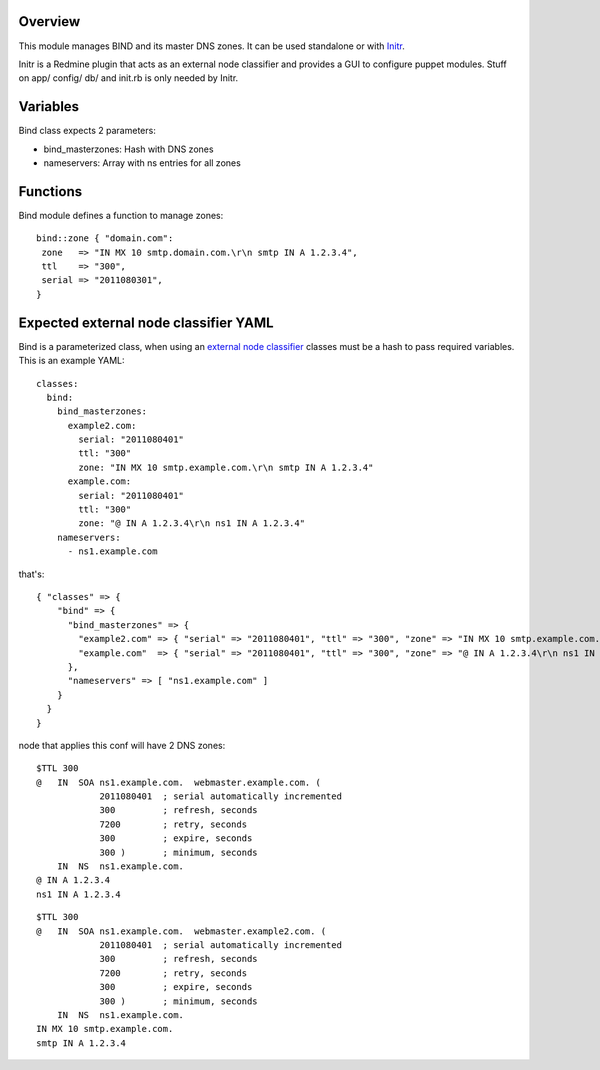 
Overview
--------

This module manages BIND and its master DNS zones. It can be used standalone or with `Initr`_.

Initr is a Redmine plugin that acts as an external node classifier and provides a GUI to configure puppet modules. Stuff on app/ config/ db/ and init.rb is only needed by Initr.

Variables
---------

Bind class expects 2 parameters:

* bind_masterzones: Hash with DNS zones

* nameservers: Array with ns entries for all zones

Functions
---------

Bind module defines a function to manage zones:

::

  bind::zone { "domain.com":
   zone   => "IN MX 10 smtp.domain.com.\r\n smtp IN A 1.2.3.4",
   ttl    => "300",
   serial => "2011080301",
  }


Expected external node classifier YAML
--------------------------------------

Bind is a parameterized class, when using an `external node classifier`_ classes must be a hash to pass required variables. This is an example YAML:

::

  classes:
    bind:
      bind_masterzones:
        example2.com:
          serial: "2011080401"
          ttl: "300"
          zone: "IN MX 10 smtp.example.com.\r\n smtp IN A 1.2.3.4"
        example.com:
          serial: "2011080401"
          ttl: "300"
          zone: "@ IN A 1.2.3.4\r\n ns1 IN A 1.2.3.4"
      nameservers:
        - ns1.example.com

that's:

::

  { "classes" => {
      "bind" => {
        "bind_masterzones" => {
          "example2.com" => { "serial" => "2011080401", "ttl" => "300", "zone" => "IN MX 10 smtp.example.com.\r\n smtp IN A 1.2.3.4" },
          "example.com"  => { "serial" => "2011080401", "ttl" => "300", "zone" => "@ IN A 1.2.3.4\r\n ns1 IN A 1.2.3.4" }
        },
        "nameservers" => [ "ns1.example.com" ]
      }
    }
  }


node that applies this conf will have 2 DNS zones:

::

  $TTL 300
  @   IN  SOA ns1.example.com.  webmaster.example.com. (
              2011080401  ; serial automatically incremented
              300         ; refresh, seconds
              7200        ; retry, seconds
              300         ; expire, seconds
              300 )       ; minimum, seconds
      IN  NS  ns1.example.com.
  @ IN A 1.2.3.4
  ns1 IN A 1.2.3.4

::

  $TTL 300
  @   IN  SOA ns1.example.com.  webmaster.example2.com. (
              2011080401  ; serial automatically incremented
              300         ; refresh, seconds
              7200        ; retry, seconds
              300         ; expire, seconds
              300 )       ; minimum, seconds
      IN  NS  ns1.example.com.
  IN MX 10 smtp.example.com.
  smtp IN A 1.2.3.4


.. _external node classifier: http://docs.puppetlabs.com/guides/external_nodes.html
.. _Initr: http://www.ingent.net/projects/initr/wiki
